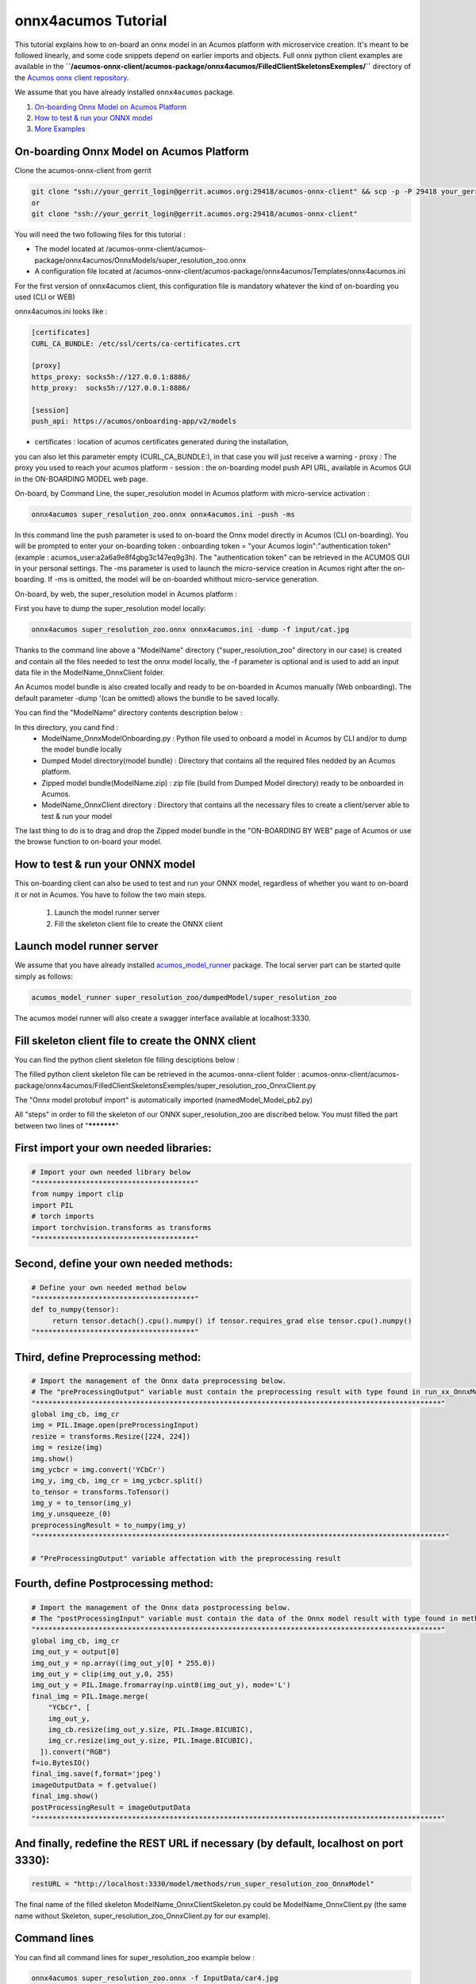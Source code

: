 .. ===============LICENSE_START=======================================================
.. Acumos CC-BY-4.0
.. ===================================================================================
.. Copyright (C) 2020 Orange Intellectual Property. All rights reserved.
.. ===================================================================================
.. This Acumos documentation file is distributed by Orange
.. under the Creative Commons Attribution 4.0 International License (the "License");
.. you may not use this file except in compliance with the License.
.. You may obtain a copy of the License at
..
..      http://creativecommons.org/licenses/by/4.0
..
.. This file is distributed on an "AS IS" BASIS,
.. WITHOUT WARRANTIES OR CONDITIONS OF ANY KIND, either express or implied.
.. See the License for the specific language governing permissions and
.. limitations under the License.
.. ===============LICENSE_END=========================================================

====================
onnx4acumos Tutorial
====================

This tutorial explains how to on-board an onnx model in an Acumos platform with microservice creation.
It's meant to be followed linearly, and some code snippets depend on earlier imports and objects.
Full onnx python client examples are available in the
**``/acumos-onnx-client/acumos-package/onnx4acumos/FilledClientSkeletonsExemples/``**
directory of the `Acumos onnx client repository
<https://gerrit.acumos.org/r/gitweb?p=acumos-onnx-client.git;a=tree>`__.

We assume that you have already installed ``onnx4acumos`` package.

#.  `On-boarding Onnx Model on Acumos Platform`_
#.  `How to test & run your ONNX model`_
#.  `More Examples`_

On-boarding Onnx Model on Acumos Platform
=========================================

Clone the acumos-onnx-client from gerrit

.. code:: bash

     git clone "ssh://your_gerrit_login@gerrit.acumos.org:29418/acumos-onnx-client" && scp -p -P 29418 your_gerrit_login@gerrit.acumos.org:hooks/commit-msg "acumos-onnx-client/.git/hooks/"
     or
     git clone "ssh://your_gerrit_login@gerrit.acumos.org:29418/acumos-onnx-client"

You will need the two following files for this tutorial :

- The model located at /acumos-onnx-client/acumos-package/onnx4acumos/OnnxModels/super_resolution_zoo.onnx
- A configuration file located at /acumos-onnx-client/acumos-package/onnx4acumos/Templates/onnx4acumos.ini

For the first version of onnx4acumos client, this configuration file is mandatory whatever the kind of on-boarding you used (CLI or WEB)

onnx4acumos.ini looks like :

.. code:: bash

        [certificates]
        CURL_CA_BUNDLE: /etc/ssl/certs/ca-certificates.crt

        [proxy]
        https_proxy: socks5h://127.0.0.1:8886/
        http_proxy:  socks5h://127.0.0.1:8886/

        [session]
        push_api: https://acumos/onboarding-app/v2/models

- certificates : location of acumos certificates generated during the installation,
you can also let this parameter empty (CURL_CA_BUNDLE:), in that case you will just
receive a warning
- proxy : The proxy you used to reach your acumos platform
- session : the on-boarding model push API URL, available in Acumos GUI in the ON-BOARDING MODEL web page.

On-board, by Command Line, the super_resolution model in Acumos platform with micro-service activation :

.. code:: bash

     onnx4acumos super_resolution_zoo.onnx onnx4acumos.ini -push -ms

In this command line the push parameter is used to on-board the Onnx model directly
in Acumos (CLI on-boarding). You will be prompted to enter your on-boarding token
: onboarding token = "your Acumos login":"authentication token" (example : acumos_user:a2a6a9e8f4gbg3c147eq9g3h).
The "authentication token" can be retrieved in the ACUMOS GUI in your personal settings.
The -ms parameter is used to launch the micro-service creation in Acumos right after the on-boarding.
If -ms is omitted, the model will be on-boarded whithout micro-service generation.

On-board, by web, the super_resolution model in Acumos platform :

First you have to dump the super_resolution model locally:

.. code:: bash

     onnx4acumos super_resolution_zoo.onnx onnx4acumos.ini -dump -f input/cat.jpg

Thanks to the command line above a "ModelName" directory ("super_resolution_zoo" directory in our case)
is created and contain all the files needed to test the onnx model locally, the -f parameter is optional and
is used to add an input data file in the ModelName_OnnxClient folder.

An Acumos model bundle is also created locally and ready to be on-boarded in Acumos manually (Web onboarding).
The default parameter -dump '(can be omitted) allows the bundle to be saved locally.

You can find the "ModelName" directory contents description below :

.. image:: https://gerrit.acumos.org/r/gitweb?p=acumos-onnx-client.git;a=blob_plain;f=docs/images/Capture2.png

In this directory, you cand find :
        - ModelName_OnnxModelOnboarding.py : Python file used to onboard a model in Acumos by CLI and/or to dump the model bundle locally
        - Dumped Model directory(model bundle) : Directory that contains all the required files nedded by an Acumos platform.
        - Zipped model bundle(ModelName.zip) : zip file (build from Dumped Model directory) ready to be onboarded in Acumos.
        - ModelName_OnnxClient directory : Directory that contains all the necessary files to create a client/server able to test & run your model

The last thing to do is to drag and drop the Zipped model bundle in the "ON-BOARDING BY WEB" page of Acumos or use the browse function to on-board your
model.

How to test & run your ONNX model
=================================

This on-boarding client can also be used to test and run your ONNX model, regardless of whether you want to on-board it or not in Acumos.
You have to follow the two main steps.

        1) Launch the model runner server
        2) Fill the skeleton client file to create the ONNX client


Launch model runner server
==========================

We assume that you have already installed `acumos_model_runner <https://pypi.org/project/acumos-model-runner/>`__ package.
The local server part can be started quite simply as follows:

.. code:: bash

    acumos_model_runner super_resolution_zoo/dumpedModel/super_resolution_zoo

The acumos model runner will also create a swagger interface available at localhost:3330.

Fill skeleton client file to create the ONNX client
===================================================

You can find the python client skeleton file filling desciptions below :

.. image:: https://gerrit.acumos.org/r/gitweb?p=acumos-onnx-client.git;a=blob_plain;f=docs/images/Capture4.png

The filled python client skeleton file can be retrieved in the acumos-onnx-client folder :
acumos-onnx-client/acumos-package/onnx4acumos/FilledClientSkeletonsExemples/super_resolution_zoo_OnnxClient.py

The "Onnx model protobuf import" is automatically imported (namedModel_Model_pb2.py)

All "steps" in order to fill the skeleton of our ONNX super_resolution_zoo are discribed below. You must filled the part
between two lines of "***********"

First import your own needed libraries:
=======================================

.. code:: python

        # Import your own needed library below
        "**************************************"
        from numpy import clip
        import PIL
        # torch imports
        import torchvision.transforms as transforms
        "**************************************"

Second, define your own needed methods:
=======================================

.. code:: python

        # Define your own needed method below
        "**************************************"
        def to_numpy(tensor):
             return tensor.detach().cpu().numpy() if tensor.requires_grad else tensor.cpu().numpy()
        "**************************************"

Third, define Preprocessing method:
===================================

.. code:: python

    # Import the management of the Onnx data preprocessing below.
    # The "preProcessingOutput" variable must contain the preprocessing result with type found in run_xx_OnnxModel method signature below
    "*************************************************************************************************"
    global img_cb, img_cr
    img = PIL.Image.open(preProcessingInput)
    resize = transforms.Resize([224, 224])
    img = resize(img)
    img.show()
    img_ycbcr = img.convert('YCbCr')
    img_y, img_cb, img_cr = img_ycbcr.split()
    to_tensor = transforms.ToTensor()
    img_y = to_tensor(img_y)
    img_y.unsqueeze_(0)
    preprocessingResult = to_numpy(img_y)
    "**************************************************************************************************"

    # "PreProcessingOutput" variable affectation with the preprocessing result

Fourth, define Postprocessing method:
=====================================

.. code:: python

    # Import the management of the Onnx data postprocessing below.
    # The "postProcessingInput" variable must contain the data of the Onnx model result with type found in method signature below
    "*************************************************************************************************"
    global img_cb, img_cr
    img_out_y = output[0]
    img_out_y = np.array((img_out_y[0] * 255.0))
    img_out_y = clip(img_out_y,0, 255)
    img_out_y = PIL.Image.fromarray(np.uint8(img_out_y), mode='L')
    final_img = PIL.Image.merge(
        "YCbCr", [
        img_out_y,
        img_cb.resize(img_out_y.size, PIL.Image.BICUBIC),
        img_cr.resize(img_out_y.size, PIL.Image.BICUBIC),
      ]).convert("RGB")
    f=io.BytesIO()
    final_img.save(f,format='jpeg')
    imageOutputData = f.getvalue()
    final_img.show()
    postProcessingResult = imageOutputData
    "*************************************************************************************************"

And finally, redefine the REST URL if necessary (by default, localhost on port 3330):
=====================================================================================

.. code:: python

        restURL = "http://localhost:3330/model/methods/run_super_resolution_zoo_OnnxModel"

The final name of the filled skeleton ModelName_OnnxClientSkeleton.py could be  ModelName_OnnxClient.py
(the same name without Skeleton, super_resolution_zoo_OnnxClient.py for our example).

Command lines
=============

You can find all command lines for super_resolution_zoo example below :

.. code:: bash

    onnx4acumos super_resolution_zoo.onnx -f InputData/car4.jpg
    acumos_model_runner super_resolution_zoo/dumpedModel/super_resolution_zoo/ ## Launch the model runner server
    cd  GoogLeNet/GoogLeNet_OnnxClient
    python super_resolution_zoo_OnnxClient.py -f input/car4.jpg ## Launch client and send input data

super_resolution_zoo_Model example
==================================

.. image:: https://gerrit.acumos.org/r/gitweb?p=acumos-onnx-client.git;a=blob_plain;f=docs/images/superResoZoo.png

.. code:: bash

    python super_resolution_zoo_OnnxClient.py -f input/cat.jpg

More Examples
=============

Below are some additional examples.

GoogLeNet
=========

You can find all command lines for GoogleNetexample below :

.. image:: https://gerrit.acumos.org/r/gitweb?p=acumos-onnx-client.git;a=blob_plain;f=docs/images/Commandes.png

.. code:: bash

    onnx4acumos OnnxModels/GoogleNet.onnx -f InputData/car4.jpg 
    acumos_model_runner GoogLeNet/dumpedModel/GoogleNet/ ## Lanch the model runner server
    cd  GoogLeNet/GoogLeNet_OnnxClient
    ls
    python GoogLeNet_OnnxClient.py -f input/car4.jpg ## Launch client and send input data

.. image:: https://gerrit.acumos.org/r/gitweb?p=acumos-onnx-client.git;a=blob_plain;f=docs/images/bvlc.png

In our example above :

.. code:: bash

    python GoogLeNet_OnnxClient.py -f input/car4.jpg
    python GoogLeNet_OnnxClient.py -f input/BM4.jpeg
    python GoogLeNet_OnnxClient.py -f input/espresso.jpeg
    python GoogLeNet_OnnxClient.py -f input/cat.jpg
    python GoogLeNet_OnnxClient.py -f input/pesan3.jpg

Emotion Ferplus Model example
=============================

.. image:: https://gerrit.acumos.org/r/gitweb?p=acumos-onnx-client.git;a=blob_plain;f=docs/images/emotionFerPlus.png

.. code:: bash

    python emotion_ferplus_model_OnnxClient.py -f input/angryMan.png
    python emotion_ferplus_model_OnnxClient.py -f input/sadness.png
    python emotion_ferplus_model_OnnxClient.py -f input/happy.jpg
    python emotion_ferplus_model_OnnxClient.py -f input/joker.jpg

That's all  :-)
===============